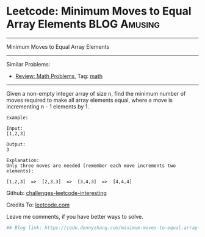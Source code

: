 * Leetcode: Minimum Moves to Equal Array Elements              :BLOG:Amusing:
#+STARTUP: showeverything
#+OPTIONS: toc:nil \n:t ^:nil creator:nil d:nil
:PROPERTIES:
:type:     math
:END:
---------------------------------------------------------------------
Minimum Moves to Equal Array Elements
---------------------------------------------------------------------
Similar Problems:
- [[https://code.dennyzhang.com/review-math][Review: Math Problems,]] Tag: [[https://code.dennyzhang.com/tag/math][math]]
---------------------------------------------------------------------
Given a non-empty integer array of size n, find the minimum number of moves required to make all array elements equal, where a move is incrementing n - 1 elements by 1.
#+BEGIN_EXAMPLE
Example:

Input:
[1,2,3]

Output:
3

Explanation:
Only three moves are needed (remember each move increments two elements):

[1,2,3]  =>  [2,3,3]  =>  [3,4,3]  =>  [4,4,4]
#+END_EXAMPLE

Github: [[url-external:https://github.com/DennyZhang/challenges-leetcode-interesting/tree/master/minimum-moves-to-equal-array-elements][challenges-leetcode-interesting]]

Credits To: [[url-external:https://leetcode.com/problems/minimum-moves-to-equal-array-elements/description/][leetcode.com]]

Leave me comments, if you have better ways to solve.

#+BEGIN_SRC python
## Blog link: https://code.dennyzhang.com/minimum-moves-to-equal-array-elements
#+END_SRC
